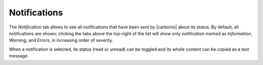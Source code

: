 .. SPDX-FileCopyrightText: 2022 Zextras <https://www.zextras.com/>
..
.. SPDX-License-Identifier: CC-BY-NC-SA-4.0

.. _ap-notifications:

Notifications
=============

The `Notification` tab allows to see all notifications that have been
sent by |carbonio| about its status. By default, all notifications are
shown; clicking the tabs above the top-right of the list will show
only notification marked as `Information`, `Warning`, and `Errors`, in
increasing order of severity.

When a notification is selected, its status (read or unread) can be
toggled and its whole content can be copied as a text message.
